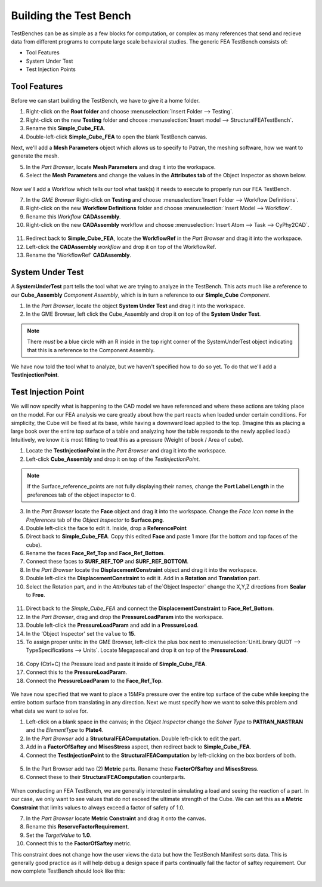 .. _fea_build_fea_testbench:

Building the Test Bench
-----------------------
TestBenches can be as simple as a few blocks for computation, or complex as many
references that send and recieve data from different programs to compute
large scale behavioral studies. The generic FEA TestBench consists of:

* Tool Features
* System Under Test
* Test Injection Points

Tool Features
^^^^^^^^^^^^^

Before we can start building the TestBench, we have to give it a home folder.

1. Right-click on the **Root folder** and choose :menuselection:`Insert Folder
   --> Testing`.
2. Right-click on the new **Testing** folder and choose :menuselection:`Insert
   model --> StructuralFEATestBench`.
3. Rename this **Simple_Cube_FEA**.
4. Double-left-click **Simple_Cube_FEA** to open the blank TestBench canvas.

Next, we'll add a **Mesh Parameters** object which allows us to specify to Patran,
the meshing software, how we want to generate the mesh.

5. In the `Part Browser`, locate **Mesh Parameters** and drag it into the workspace.
6. Select the **Mesh Parameters** and change the values in the **Attributes tab**
   of the Object Inspector as shown below.

.. figure:: images/IMAGE12_5.png
   :alt: Solid Modeling Demo

Now we'll add a Workflow which tells our tool what task(s) it needs to execute
to properly run our FEA TestBench.

7. In the `GME Browser` Right-click on **Testing** and choose
   :menuselection:`Insert Folder --> Workflow Definitions`.
8. Right-click on the new **Workflow Definitions** folder and choose
   :menuselection:`Insert Model --> Workflow`.
9. Rename this `Workflow` **CADAssembly**.
10. Right-click on the new **CADAssembly** workflow and choose
    :menuselection:`Insert Atom --> Task --> CyPhy2CAD`.

.. figure:: images/IMAGE12_75.png
   :alt: Solid Modeling Demo

11. Redirect back to **Simple_Cube_FEA**, locate the **WorkflowRef** in the
    `Part Browser` and drag it into the workspace.
12. Left-click the **CADAssembly** `workflow` and drop it on top of the WorkflowRef.
13. Rename the 'WorkflowRef' **CADAssembly**.

.. figure:: images/IMAGE12_9.png
   :alt: Solid Modeling Demo

System Under Test
^^^^^^^^^^^^^^^^^

A **SystemUnderTest** part tells the tool what we are trying to analyze in
the TestBench. This acts much like a reference to our **Cube_Assembly**
`Component Assembly`, which is in turn a reference to our **Simple_Cube** `Component`.

1. In the `Part Browser`, locate the object **System Under Test** and drag
   it into the workspace.
2. In the GME Browser, left click the Cube_Assembly and drop it on top of the
   **System Under Test**.

.. figure:: images/IMAGE13.png
   :alt: Solid Modeling Demo

.. note:: There *must* be a blue circle with an R inside in the top right corner
          of the SystemUnderTest object indicating that this is a reference to
          the Component Assembly.

We have now told the tool what to analyze, but we haven't specified how to do so yet.
To do that we'll add a **TestInjectionPoint**.

Test Injection Point
^^^^^^^^^^^^^^^^^^^^

We will now specify what is happening to the CAD model we have referenced
and where these actions are taking place on the model. For our FEA analysis
we care greatly about how the part reacts when loaded under certain conditions.
For simplicity, the Cube will be fixed at its base, while having a downward load
applied to the top. (Imagine this as placing a large book over
the entire top surface of a table and analyzing how the table responds to
the newly applied load.) Intuitively, we know it is most fitting to treat this
as a pressure (Weight of book / Area of cube).

1. Locate the **TestInjectionPoint** in the `Part Browser` and drag it into the
   workspace.
2. Left-click **Cube_Assembly** and drop it on top of the `TestInjectionPoint`.

.. figure:: images/IMAGE14.png
   :alt: Solid Modeling Demo

.. note:: If the Surface_reference_points are not fully displaying their names, change
   the **Port Label Length** in the preferences tab of the object inspector to 0.

3. In the `Part Browser` locate the **Face** object and drag it into the workspace.
   Change the `Face Icon name` in the `Preferences` tab of the `Object Inspector`
   to **Surface.png**.
4. Double left-click the face to edit it. Inside, drop a **ReferencePoint**
5. Direct back to **Simple_Cube_FEA**. Copy this edited **Face** and paste 1 more
   (for the bottom and top faces of the cube).
6. Rename the faces **Face_Ref_Top** and **Face_Ref_Bottom**.
7. Connect these faces to **SURF_REF_TOP** and **SURF_REF_BOTTOM**.
8. In the `Part Browser` locate the **DisplacementConstraint** object and drag it
   into the workspace.
9. Double left-click the **DisplacementConstraint** to edit it.
   Add in a **Rotation** and **Translation** part.
10. Select the Rotation part, and in the `Attributes` tab of the`Object Inspector`
    change the X,Y,Z directions from **Scalar** to **Free**.

.. figure:: images/IMAGE15.png
   :alt: Solid Modeling Demo

11. Direct back to the `Simple_Cube_FEA` and connect the **DisplacementConstraint**
    to **Face_Ref_Bottom**.
12. In the `Part Browser`, drag and drop the **PressureLoadParam** into the workspace.
13. Double left-click the **PressureLoadParam** and add in a **PressureLoad**.
14. In the 'Object Inspector' set the ``value`` to **15**.
15. To assign proper units: in the GME Browser, left-click the plus box next to
    :menuselection:`UnitLibrary QUDT --> TypeSpecifications --> Units`. Locate
    Megapascal and drop it on top of the **PressureLoad**.

.. figure:: images/IMAGE16.png
   :alt: Solid Modeling Demo

16. Copy (Ctrl+C) the Pressure load and paste it inside of **Simple_Cube_FEA**.
17. Connect this to the **PressureLoadParam**.
18. Connect the **PressureLoadParam** to the **Face_Ref_Top**.

.. figure:: images/IMAGE17.png
   :alt: Solid Modeling Demo

We have now specified that we want to place a 15MPa pressure over
the entire top surface of the cube while keeping the entire bottom surface
from translating in any direction. Next we must specify how we want to solve
this problem and what data we want to solve for.

1. Left-click on a blank space in the canvas; in the `Object Inspector` change
   the `Solver Type` to **PATRAN_NASTRAN** and the `ElementType` to **Plate4**.
2. In the *Part Browser* add a **StructuralFEAComputation**. Double left-click to
   edit the part.
3. Add in a **FactorOfSaftey** and **MisesStress** aspect, then redirect back to
   **Simple_Cube_FEA**.
4. Connect the **TestInjectionPoint** to the **StructuralFEAComputation** by
   left-clicking on the box borders of both.

.. figure:: images/IMAGE18.png
   :alt: Solid Modeling Demo

5. In the Part Browser add two (2) **Metric** parts. Rename these **FactorOfSaftey**
   and **MisesStress**.
6. Connect these to their **StructuralFEAComputation** counterparts.

.. figure:: images/IMAGE19.png
   :alt: Solid Modeling Demo

When conducting an FEA TestBench, we are generally interested in simulating a load and
seeing the reaction of a part. In our case, we only want to see values that do not exceed
the ultimate strength of the Cube. We can set this as a **Metric Constraint** that limits
values to always exceed a factor of safety of 1.0.

7. In the `Part Browser` locate **Metric Constraint** and drag it onto the canvas.
8. Rename this **ReserveFactorRequirement**.
9. Set the `TargetValue` to **1.0**.
10. Connect this to the **FactorOfSaftey** metric.

This constraint does not change how the user views the data but how the TestBench
Manifest sorts data. This is generally good practice as it will help debug a
design space if parts continually fail the factor of saftey requirement. Our now
complete TestBench should look like this:

.. figure:: images/IMAGE20.png
   :alt: Solid Modeling Demo
